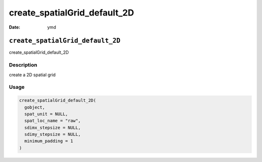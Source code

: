 =============================
create_spatialGrid_default_2D
=============================

:Date: ymd

``create_spatialGrid_default_2D``
=================================

create_spatialGrid_default_2D

Description
-----------

create a 2D spatial grid

Usage
-----

.. code:: r

   create_spatialGrid_default_2D(
     gobject,
     spat_unit = NULL,
     spat_loc_name = "raw",
     sdimx_stepsize = NULL,
     sdimy_stepsize = NULL,
     minimum_padding = 1
   )
